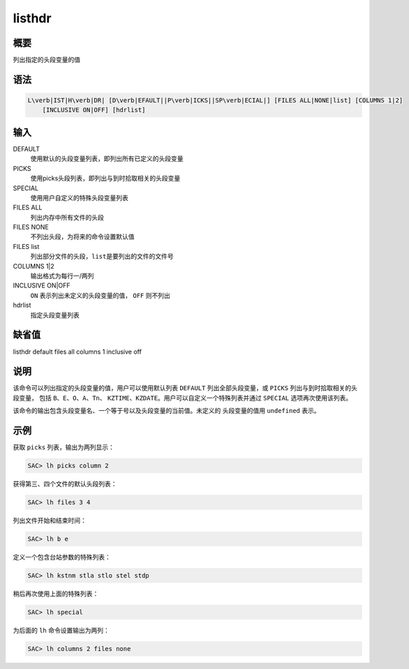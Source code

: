 listhdr
=======

概要
----

列出指定的头段变量的值

语法
----

.. code:: bash

    L\verb|IST|H\verb|DR| [D\verb|EFAULT||P\verb|ICKS||SP\verb|ECIAL|] [FILES ALL|NONE|list] [COLUMNS 1|2]
        [INCLUSIVE ON|OFF] [hdrlist]

输入
----

DEFAULT
    使用默认的头段变量列表，即列出所有已定义的头段变量

PICKS
    使用picks头段列表，即列出与到时拾取相关的头段变量

SPECIAL
    使用用户自定义的特殊头段变量列表

FILES ALL
    列出内存中所有文件的头段

FILES NONE
    不列出头段，为将来的命令设置默认值

FILES list
    列出部分文件的头段，\ ``list``\ 是要列出的文件的文件号

COLUMNS 1|2
    输出格式为每行一/两列

INCLUSIVE ON|OFF
    ``ON`` 表示列出未定义的头段变量的值， ``OFF`` 则不列出

hdrlist
    指定头段变量列表

缺省值
------

listhdr default files all columns 1 inclusive off

说明
----

该命令可以列出指定的头段变量的值，用户可以使用默认列表 ``DEFAULT``
列出全部头段变量，或 ``PICKS`` 列出与到时拾取相关的头段变量， 包括
``B``\ 、\ ``E``\ 、\ ``O``\ 、\ ``A``\ 、\ ``Tn``\ 、
``KZTIME``\ 、\ ``KZDATE``\ 。用户可以自定义一个特殊列表并通过
``SPECIAL`` 选项再次使用该列表。

该命令的输出包含头段变量名、一个等于号以及头段变量的当前值。未定义的
头段变量的值用 ``undefined`` 表示。

示例
----

获取 ``picks`` 列表，输出为两列显示：

.. code:: bash

    SAC> lh picks column 2

获得第三、四个文件的默认头段列表：

.. code:: bash

    SAC> lh files 3 4

列出文件开始和结束时间：

.. code:: bash

    SAC> lh b e

定义一个包含台站参数的特殊列表：

.. code:: bash

    SAC> lh kstnm stla stlo stel stdp

稍后再次使用上面的特殊列表：

.. code:: bash

    SAC> lh special

为后面的 ``lh`` 命令设置输出为两列：

.. code:: bash

    SAC> lh columns 2 files none
